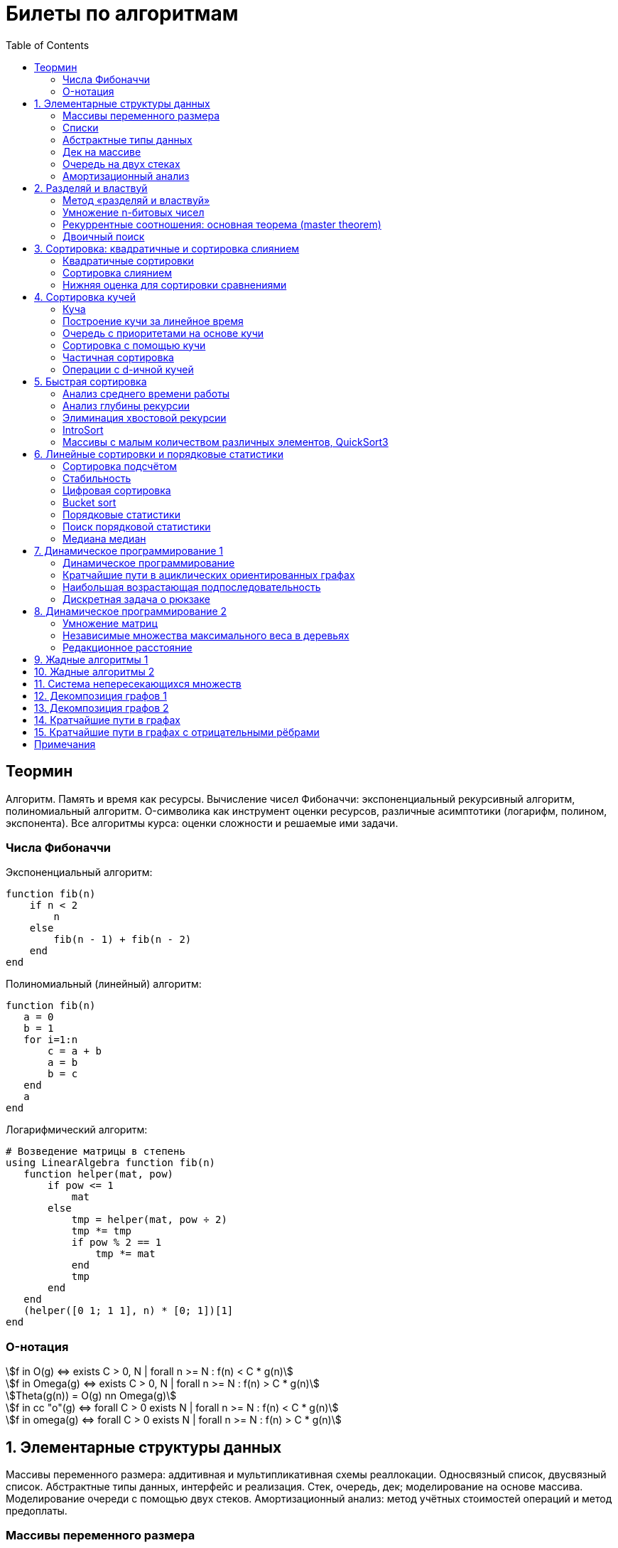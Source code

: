 = Билеты по алгоритмам
:language: Russian
:toc:
:source-highlighter: rouge
:source-language: julia
:stem: asciimath

== Теормин
Алгоритм.
Память и время как ресурсы.
Вычисление чисел Фибоначчи:
экспоненциальный рекурсивный алгоритм,
полиномиальный алгоритм.
O-символика как инструмент оценки ресурсов,
различные асимптотики (логарифм, полином, экспонента).
Все алгоритмы курса: оценки сложности и решаемые ими задачи.

=== Числа Фибоначчи

.Экспоненциальный алгоритм:
[source]
----
function fib(n)
    if n < 2
        n
    else
        fib(n - 1) + fib(n - 2)
    end
end
----

.Полиномиальный (линейный) алгоритм:
[source]
----
function fib(n)
   a = 0
   b = 1
   for i=1:n
       c = a + b
       a = b
       b = c
   end
   a
end
----

.Логарифмический алгоритм:
[source]
----
# Возведение матрицы в степень
using LinearAlgebra function fib(n)
   function helper(mat, pow)
       if pow <= 1
           mat
       else
           tmp = helper(mat, pow ÷ 2)
           tmp *= tmp
           if pow % 2 == 1
               tmp *= mat
           end
           tmp
       end
   end
   (helper([0 1; 1 1], n) * [0; 1])[1]
end
----

=== O-нотация

[stem]
++++
f in O(g) <=> exists C > 0, N | forall n >= N : f(n) < C * g(n)

f in Omega(g) <=> exists C > 0, N | forall n >= N : f(n) > C * g(n)

Theta(g(n)) = O(g) nn Omega(g)

f in cc "o"(g) <=> forall C > 0 exists N | forall n >= N : f(n) < C * g(n)

f in omega(g) <=> forall C > 0 exists N | forall n >= N : f(n) > C * g(n)
++++

== 1. Элементарные структуры данных
Массивы переменного размера: аддитивная и мультипликативная схемы реаллокации.
Односвязный список, двусвязный список.
Абстрактные типы данных, интерфейс и реализация.
Стек, очередь, дек; моделирование на основе массива.
Моделирование очереди с помощью двух стеков.
Амортизационный анализ: метод учётных стоимостей операций и метод предоплаты.

=== Массивы переменного размера
* Доступ к любому элементу за stem:[O(1)]
* Вставка в конец
* Удаление с конца

==== Аддитивная схема
Раз в несколько добавлений происходит переаллокация.
Сложность: начинаем с пустого массива,
stem:[k] реаллокаций раз в stem:[m] элементов.
Тогда время работы --
[stem]
++++
mk + sum_(i=0)^(k-1) mi = \
= m sum_(i=1)^k i = \
= m (k (k + 1)) / 2 in \
in O(mk^2) = O(n^2)
++++
Амортизированная сложность -- stem:[O(n)] на одну вставку в конец.

==== Мультипликативная схема
Переаллокация умножает размер массива.
Амортизированная сложность: начинаем с пустого массива,
размер каждый раз умножается на stem:[q], добавляем stem:[floor(q^k)] элементов.
Тогда время работы --
[stem]
++++
floor(q^k) + sum_(i=0)^(k-1) floor(q^i) = \
= sum_(i=0)^k floor(q^i) <= \
<= sum_(i=0)^k q^i = \
= 1 + q * (1 - q^k) / (1 - q) = \
= (q^(k+1) - 1) / (q - 1) in \
in O(q^k) = O(n)
++++
Амортизированная сложность -- stem:[O(1)] на одну вставку в конец.

=== Списки
==== Односвязный
* Доступ к первому элементу за stem:[O(1)]
* Вставка в любую точку за stem:[O(1)]
* Удаление из любой точки за stem:[O(1)]

==== Двусвязный
* Односвязный список + указатель назад
* Соединение за stem:[O(1)]

=== Абстрактные типы данных
==== Интерфейс
* Список допустимых операций
* Инварианты

==== Реализация
* Конкретные алгоритмы

==== Стек
* Вставка в начало
* Удаление из начала

==== Очередь
* Вставка в конец
* Удаление из начала

==== Дек
* Стек + очередь

=== Дек на массиве
* Массив переменного размера
* Номер начала
* Количество элементов
* Вставка -- если хватает места, то циклическое смещение итератора (при вставке в начало)
  и установка значения, затем смена количества элементов.
  Если места не хватает -- переаллокация массива.
* Удаление -- выбор значения либо по итератору, либо по циклическому смещению,
  затем смена количества элементов.
* Дек является и списком, и очередью

[source]
----
mutable struct Deque{T}
    arr :: Vector{T}
    first :: Int64
    size :: Int64
    Deque{T}() where T = new(Vector{T}(undef, 1), 1, 0)
end

function ensure_capacity!(deque :: Deque{T}, capacity :: Int64) where T
    length(deque.arr) < capacity || return
    new_arr = Vector{T}(undef, 2 * length(deque.arr))
    for i=1:deque.size
        new_arr[i] = deque.arr[(deque.first + i - 2) % length(deque.arr) + 1]
    end
    deque.arr = new_arr
    deque.first = 1
end

function push_back!(deque :: Deque{T}, x :: T) where T
    ensure_capacity!(deque, deque.size + 1)
    deque.arr[(deque.first + deque.size - 1) % length(deque.arr) + 1] = x
    deque.size += 1
end

function push_front!(deque :: Deque{T}, x :: T) where T
    ensure_capacity!(deque, deque.size + 1)
    deque.first = (deque.first + length(deque.arr) - 2) % length(deque.arr) + 1
    deque.arr[deque.first] = x
    deque.size += 1
end

function pop_back!(deque :: Deque{T}) where T
    deque.size -= 1
    deque.arr[(deque.first + deque.size - 1) % length(deque.arr) + 1]
end

function pop_front!(deque :: Deque{T}) where T
    x = deque.arr[deque.first]
    deque.first = deque.first % length(deque.arr) + 1
    deque.size -= 1
    x
end
----

=== Очередь на двух стеках
[source]
----
mutable struct Queue{T}
    left :: Deque{T}
    right :: Deque{T}
    Queue{T}() where T = new(Deque{T}(), Deque{T}())
end

function queue_push!(q :: Queue{T}, x :: T) where T
    push_back!(q.right, x)
end

function queue_pop!(q :: Queue{T}) where T
    if q.left.size == 0
        while q.right.size != 0
            push_back!(q.left, pop_back!(q.right))
        end
    end
    pop_back!(q.left)
end
----

=== Амортизационный анализ
Средняя стоимость операции за большое количество действий.

Пример: стек с операцией stem:["multipop"(n)]
-- для удаления stem:[n] элементов за stem:[O(n)] сначала их нужно добавить,
чему предшествуют stem:[n] операций stem:["push"(x)] за stem:[O(1)].
Всего -- stem:[n + 1] операция, поэтому амортизированная стоимость
-- stem:[(2n) / (n + 1) = O(1)].

Например, двоичный счётчик, где изменение 1 бита -- stem:[O(1)].
Тогда stem:[i]-й бит изменится stem:[n * 2^{-i}] раз,
всего на stem:[n] действий -- stem:[<= 2n = O(n)] времени,
следовательно, на одно действие -- stem:[O(1)] времени в среднем.

==== Метод потенциалов
Заведём stem:[Phi] -- потенциал.
После выполнения stem:[i] действий потенциал -- stem:[Phi_i].
Обозначим _стоимость_ операции stem:[alpha_i = t_i + Phi_i - Phi_{i - 1}].
Тогда если
[stem]
++++
{{:
[forall i : alpha_i in O(f(n, m))],
[forall i : Phi_i in O(n * f(n, m))]
:}:}
++++
то средняя амортизационная стоимость stem:[t in O(f(n, m))].

Доказательство:
[stem]
++++
a = 1/n sum_(i=1)^n t_i = \
= 1/n sum_(i=1)^n (alpha_i - Phi_i + Phi_{i - 1}) = \
= 1/n (sum_(i=1)^n alpha_i - sum_(i=1)^n Phi_i + sum_(i=1)^n Phi_{i - 1}) = \
= 1/n (sum_(i=1)^n alpha_i - sum_(i=1)^n Phi_i + sum_(i=0)^(n-1) Phi_i) = \
= 1/n (sum_(i=1)^n alpha_i - Phi_N + Phi_0) = \
= 1/n (sum_(i=1)^n O(f(n, m)) - O(n * f(n, m)) + O(n * f(n, m))) = \
= O(f, n)
++++

Пример: стек с stem:["multipop"(n)]:
* Потенциал -- количество элементов в стеке stem:[n in O(n * 1)]
* stem:[alpha("push") = 1 + Delta Phi = 2 in O(1)]
* stem:[alpha("pop") = 1 + Delta Phi = 0 in O(1)]
* stem:[alpha("multipop"(n)) = n + Delta Phi = 0 in O(1)]
Следовательно, амортизированная стоимость операций -- stem:[t in O(1)].

==== Метод предоплаты
Заводим учётные стоимости stem:[alpha_i] так, что
stem:[sum_(i=1)^n alpha_i >= sum_(i=1)^n t_i].
Тогда stem:[forall i : alpha_i in O(f) => a in O(f)].

Пример: стек с stem:["multipop"(n)].
Для stem:["push"] будем использовать 2 монеты,
тогда учётную стоимость удалений можно принять равной 0,
используя оставшуюся "лишнюю" монету после вставки.
Тогда stem:[a in O(f)].

== 2. Разделяй и властвуй
Рекуррентные соотношения.
Метод «разделяй и властвуй».
Умножение n-битовых чисел:
простой рекурсивный алгоритм,
улучшенный рекурсивный алгоритм.
Рекуррентные соотношения: основная теорема.
Двоичный поиск.

=== Метод «разделяй и властвуй»
Разбиваем задачу на подзадачи кратно меньшего размера.

=== Умножение n-битовых чисел
==== Простой рекурсивный алгоритм
Пусть stem:[X = 2^n a + b; Y = 2^n c + d] -- нижние и верхние половины,
каждая половина -- размера stem:[n].
[stem]
++++
X * Y = 2^(2n) * a * c + 2^n * (a * d + b * c) + c * d
++++
Тогда
[stem]
++++
{{:
[ T(1) = 1 ],
[ T(2n) = 4 T(n) + 4n ]
:}:}

T(n) = 3n^2 - 2n = O(n^2)
++++

==== Улучшенный рекурсивный алгоритм
Трюк Гаусса:
[stem]
++++
(a + bi) (c + di) = ac - bd + (ad + bc) i \
(a + b) (c + d) = ac + bd + ad + bc \
ad + bc = (a + b) (c + d) - ac - bd \

X = 2^n a + b \
Y = 2^n c + d \
X * Y = 2^(2n) ac + 2^n (ad + bc) + bd = \
= 2^(2n) ac + 2^n ((a + b)(c + d) - ac - bd) + bd
++++
То есть количество умножений сокращается с 4 до 3.
Алгоритм Карацубы.

[stem]
++++
{{:
[ T(1) = 1 ],
[ T(2n) = 3 T(n) + 8n ]
:}:}

T(2^k) = sum_(i=0)^k 3^i * 8 * 2^(k - i) = \
= 8 * 2^k * sum_(i=0)^k 3^i * 2^(-i) = \
= 8 * 2^k * sum_(i=0)^k (3/2)^i = \
= 8 * 2^k * (1 - (3/2)^(k + 1)) / (1 - 3/2) = \
= 16 * 2^k * ((3/2)^(k + 1) - 1)

T(n) = 16n * ((3/2)^(log_2 n + 1) - 1) = \
= O(n * (3/2)^(log_2 n)) = O(3^(log_2 n))
++++

=== Рекуррентные соотношения: основная теорема (master theorem)
[stem]
++++
T(n) = a * T(ceil(n / b)) + O(n^d)

a, b in NN, b > 1, d >= 0

a > b^d => T(n) in O(n^(log_b a))

a < b^d => T(n) in O(n^d)

a = b^d => T(n) in O(n^d log n)
++++

=== Двоичный поиск
Заводим предикат stem:[P(i) | forall j > i : P(i) -> P(j)],
т.е. он становится верным в какой-то точке, и во всех последующих он тоже верен.
Тогда можно завести stem:[l] и stem:[r], и, поддерживая инвариант
stem:[not P(l) and P(r)], найти точку смены значения за stem:[O(log(r - l))]:

. Находим stem:[m = (l + r) / 2]
. Если stem:[P(m)], то stem:[r := m]
. Иначе stem:[l := m]
. Повторяем, пока stem:[m notin {l, r}] (для целых чисел это будет stem:[l + 1 = r]) или до сходимости.

Теперь в stem:[l] -- самая правая точка, для которой предикат ещё не выполняется,
а stem:[r] -- самая левая, для которой выполняется.
Например, если stem:[P(i) = a\[i\] >= x], то stem:[a\[l\] < x; a\[r\] >= x].

== 3. Сортировка: квадратичные и сортировка слиянием
Квадратичные сортировки. Сортировка слиянием: с рекурсией и без.
Нижняя оценка stem:[Omega(n log n)] для сортировки сравнениями.

=== Квадратичные сортировки
* Пузырьком (элемент переставляется со следующим)
* Выбором
* Вставками -- хорошая константа

=== Сортировка слиянием
==== Рекурсивная
. Рекурсивно отсортировать левую и правую половины
. Слить их за stem:[O(n_i)]

* На одном "уровне слияния" -- ровно stem:[Theta(n)] действий
* Высота дерева -- stem:[Theta(log n)]
* Итоговая асимптотика -- stem:[Theta(n log n)]

==== Нерекурсивная
. Начинаем с подмассивов длины 1
. Переходим по длине stem:[n -> 2n] со слиянием stem:[2n - 1]-го и stem:[2n]-го соседей
. Повторяем в цикле, пока не будет единственный подмассив

=== Нижняя оценка для сортировки сравнениями
* Существует stem:[n!] возможных перестановок, и нужно выбрать одну из них всех
* Представим все возможные перестановки как листья дерева, в узлах которого -- сравнения
* Это будет stem:[k]-арное дерево, следовательно, его высота будет не меньше stem:[Omega (log_k (n!))]

[stem]
++++
Omega(log_k (n!)) = Omega(log (n!))

log (n!) = log (prod_(i=1)^n i) = \
= sum_(i=1)^n log i >= \
>= sum_(i=ceil(n/2))^n log ceil(n/2) = \
= ceil(n/2) * log ceil(n/2) >= \
>= n/2 * log (n/2) = \
= n/2 * (log n - log 2) >= \
>= [ n >= 4 ] >= n/4 * (log n - 1/2 log n) = \
= n/4 * log n = Omega(n log n)
++++

То есть любая сортировка сравнениями работает за stem:[Omega(n log n)],
что и требовалось доказать.

== 4. Сортировка кучей
Куча, построение кучи за линейное время.
Очередь с приоритетами на основе кучи.
Сортировка с помощью кучи, частичная сортировка.
Операции с d-ичной кучей.

=== Куча
* Дерево на массиве, индексация с 1
* Родитель stem:[k] имеет индекс stem:[floor((k - 1) / 2)]
* Инвариант: ключ в потомке не больше ключа в родителе (куча по максимуму)
* Просеивание вниз и вверх
** При просеивании вниз наверх вытягивается наибольший (в куче по максимуму) потомок
* Удаление -- через перестановку вершины с последним элементом и просеивание вниз новой вершины

=== Построение кучи за линейное время
* Начинаем с листьев, идём к корню
* Соединяем уже построенные кучи + элемент в кучу
** То есть для элемента stem:[i] сначала делаем кучи с корнями
   в stem:[2i] и stem:[2i + 1], а затем делаем
   SiftDown на stem:[i]
* Можно идти с конца до начала массива, но из-за кеширования лучше использовать обход в глубину

Время работы: stem:[T(2^(k + 1) - 1) = 2T(2^k - 1) + O(k)].
Можно заметить, что время работы не убывает от количества элементов.
Тогда stem:[T(n) <= 2 T ceil(n / 2) + O(log n) <= 2 T ceil(n / 2) + O(sqrt n)]

По основной теореме stem:[2 > sqrt 2 => T(n) in O(n^(log_2 2)) = O(n)]

=== Очередь с приоритетами на основе кучи
- См. операции с кучей

=== Сортировка с помощью кучи
. Построить кучу из всех элементов массива, stem:[O(n)]
. Извлекать по одному элементу из кучи и ставить на место, stem:[O(n * log n)]

Время работы -- stem:[O(n * log n)]

=== Частичная сортировка
* Нужно достать только первые stem:[k] порядковых статистик из stem:[n] элементов
* Строим кучу на первых stem:[k] элементах неотсортированного массива, stem:[O(k)]
* Проходим по всем оставшимся stem:[n - k] элементам массива, на каждом шаге:
*. Добавляем очередной элемент массива, stem:[O(log k)]
*. Удаляем вершину кучи (наибольший элемент), stem:[O(log k)]
* В конце остались stem:[k] наименьших элементов массива, и все в куче
* Сортируем их кучей, получаем stem:[k] упорядоченных наименьших элементов массива, stem:[O(k log k)]

Итого время работы: stem:[O(k) + (n - k) O(log k) + O(k log k) = O(k + n log k) = O(n log k)]

=== Операции с d-ичной кучей
* Посмотреть на вершину (максимум), stem:[O(1)]
* Извлечь вершину (максимум), stem:[O(log n)]
* Добавить элемент, stem:[O(log n)]
* Заменить ключ -- если поддерживать словарь,
  для чего достаточно сбалансированного дерева,
  то можно узнать положение ключа в куче за stem:[O(log n)].
  Если известно положение ключа, то можно этот ключ заменить или извлечь
  путём просеивания сначала вверх, затем вниз за stem:[O(log n)].
* Слияние куч (?)

== 5. Быстрая сортировка

Анализ среднего времени работы,
анализ глубины рекурсии,
элиминация хвостовой рекурсии,
IntroSort,
массивы с малым количеством различных элементов,
QuickSort3.

=== Анализ среднего времени работы
Предположим, что все ключи различны.
Первым pivot'ом массив разделяется на подмассивы длины stem:[i] и stem:[n - i - 1].
stem:[i] равновероятен от 0 до stem:[n - 1].
[stem]
++++
T(n) = O(n) + 1 / (n - 1) sum_(i=0)^(n - 1) (T(i) + T(n - i - 1)) = \
= O(n) + 2 / (n - 1) sum_(i=2)^(n - 1) T(i)
++++

Пусть stem:[alpha > 0] -- константа в stem:[O(n)].
Докажем, что stem:[exists beta > 0 | forall n >= 2 : T(n) <= beta n log n].
Очевидно, что для stem:[n = 2] утверждение выполняется.
Пусть оно выполнено stem:[forall N < n].
Рассмотрим stem:[n].
[stem]
++++
"Пусть" n' = floor(n / 2)

T(n) = O(n) + 2 / (n - 1) sum_(i=2)^(n - 1) T(i) <= \
<= alpha n + (2 beta) / (n - 1) sum_(i=2)^(n - 1) (i log i) = \
= alpha n + (2 beta) / (n - 1) (sum_(i=2)^(n') i log i + sum_(i=n' + 1)^(n - 1) i log i) <= \
<= alpha n + (2 beta) / (n - 1) (log n/2 * sum_(i=2)^n' i + log n * sum_(i=n' + 1)^(n - 1) i) = \
= alpha n + (2 beta) / (n - 1) (log n * sum_(i=2)^(n - 1) i - log 2 * sum_(i=2)^n' i) <= \
<= alpha n + (2 beta) / (n - 1) (log n * ((n + 1)(n - 2))/2 - log 2 * ((n' + 2)(n' - 1))/2) <= \
<= alpha n + beta (log n * (n + 1) - log 2 * ((n' + 2)(n' - 1)) / (n - 1)) <= \
<= alpha n + beta (log n * (n + 1) - log 2 * (((n-1)/2 + 2)((n-1)/2 - 1)) / (n - 1)) <= \
<= alpha n + beta (log n * (n + 1) - log 2 * ((n + 3)(n - 3)) / 4(n - 1)) <= \
<= alpha n + beta (log n * (n + 1) - log 2 * (n - 3) / 4) = \
= beta n log n + (alpha n + beta log n - beta (n - 3) / 4)
++++

При достаточно большом stem:[beta] слагаемое
stem:[alpha n + beta log n - beta (n - 3) / 4] будет отрицательным начиная с некоторого stem:[n].
Тогда stem:[exists beta > 0, N in NN | forall n >= N : T(n) <= beta n log n].
Очевидно, можно также подобрать stem:[beta] ещё больше, чтобы утверждение было верным
stem:[forall n >= 2].

=== Анализ глубины рекурсии
stem:[D(n)] -- математическое ожидание глубины рекурсии.
[stem]
++++
D(n) = 1 + 1 / (n - 1) sum_(i=0)^(n - 1) max(D(i), D(n - i - 1))
++++
Пусть stem:[exists beta : D(n) < beta * log n]
верно stem:[forall N < n].
Рассмотрим stem:[n]:
[stem]
++++
D(n)
= 1 + 1 / (n - 1) sum_(i=0)^(n - 1) max(beta * log i, beta * log(n - i - 1)) = \
= 1 + (2 beta) / (n - 1) sum_(i=ceil((n - 1) // 2))^(n - 1) log i <= \
<= 1 + beta / (n - 1) * (n - 1) * log n = \
= 1 + beta * log n in O(log n) \
++++
Аналогично, stem:[D(n) in O(log n)].

=== Элиминация хвостовой рекурсии
Второй рекурсивный вызов -- хвостовой.
Его можно преобразовать в цикл.
Поскольку рекурсивные вызовы независимы,
можно выполнить сначала тот, который будет на более коротком отрезке,
а затем сделать более длинный -- хвостовым.

=== IntroSort
Разделителем на каждом шаге выбирается медиана из трёх элементов массива
(например, левой и правой границ и середины массива).
При превышении глубины рекурсии stem:[c * log_2 n]
переходим от быстрой сортировки к сортировке с гарантированным stem:[O(n log n)],
например, сортировке кучей.

Преимущества:
* Гарантированно stem:[O(n log n)] по сравнению с обычной быстрой сортировкой, где в худшем случае stem:[O(n^2)]
* Небольшая константа, как и у быстрой сортировки
* Может тратить меньше памяти, чем сортировки с гарантированным stem:[O(n log n)]

=== Массивы с малым количеством различных элементов, QuickSort3
Отдельно выносим группу элементов, равных "поворотному",
тогда получается 3 отрезка с элементами
строго меньше, строго равными, и строго большими поворотного.
Очевидно, равные сортировать уже не нужно, и этот отрезок не пустой.

== 6. Линейные сортировки и порядковые статистики
Сортировка подсчётом, стабильность.
Цифровая сортировка.
Bucket sort для равномерно распределённых вещественных чисел.
Порядковые статистики, нахождение за линейное в среднем время.
Медиана медиан.

=== Сортировка подсчётом
Если сортируем целые числа из ограниченного stem:[O(n)] диапазона,
то можно посчитать количество каждого числа за stem:[O(n)],
затем восстановить уже отсортированный массив за stem:[O(n)].
Это не сортировка сравнением, поэтому не имеет stem:[Omega(n log n)],
и работает за stem:[O(n)].
[source]
----
function count_sort(arr)
    min_ = minimum(arr)
    max_ = maximum(arr)
    counts = fill(0, max_ - min_ + 1)
    for i=1:length(arr)
        counts[arr[i] - min_ + 1] += 1
    end
    i = 1
    for d = min_:max_
        for j=1:counts[d - min_ + 1]
            arr[i] = d
        end
        i += 1
    end
    arr
end
----

=== Стабильность
[source]
----
function count_sort_key(key, arr)
    min_ = minimum(key, arr)
    max_ = maximum(key, arr)
    counts = fill(0, max_ - min_ + 1)
    for e=arr
        counts[key(e) - min_ + 1] += 1
    end
    iters = fill(1, size(counts))
    iters[2:end] .+= cumsum(counts[1:end-1])
    sorted = similar(arr)
    for e=arr
        k = key(e) - min_ + 1
        sorted[iters[k]] = e
        iters[k] += 1
    end
    sorted
end
----

=== Цифровая сортировка
. Сортируем стабильным подсчётом младшие разряды
. Сортируем стабильным подсчётом старшие разряды
. И т.д. пока разряды не кончатся

[source]
----
function radix_sort(arr)
    for i=1:8
        arr = count_sort_key(n -> n ÷ 256^(i - 1) % 256, arr)
    end
    arr
end
----

Или:
. Сортируем старшие разряды
. Отрезки по старшим цифрам сортируем по младшим разрядам

Второй вариант можно использовать для лексикографической сортировки.

=== Bucket sort
При равномерном распределении чисел по отрезку можно разбить отрезок на "корзины,"
и каждую корзину отсортировать вставками.

[stem]
++++
bbb "E"[T(N)] = bbb "E" [sum_(i=1)^N O(n_i^2)]

bbb "E"[n_i] = 1 " по равномерному распределению"

bbb "E"[n_i^2] = bbb "D"[n_i] + bbb "E"^2 [n_i]

P[n_i = k] = binom(N)(k) p^k (1 - p)^k

p = 1/n

bbb "D"[n_i] = N p (1 - p) = N * 1/N * (1 - 1/N) = 1 - 1/N

bbb "E"[n_i^2] = bbb "D"[n_i] + bbb "E"^2 [n_i] = (1 - 1/N) + 1^2 = 2 - 1/N

bbb "E"[T(N)] = sum_(i=1)^N bbb "E"(n_i^2) = \
= sum_(i=1)^N (2 - 1/N) = \
= 2N - 1 in O(N)
++++

=== Порядковые статистики
stem:[k]-я порядковая статистика -- элемент,
который в отсортированном массиве будет стоять на stem:[k]-й позиции.

=== Поиск порядковой статистики
Можно заметить, что точка поворота в быстрой сортировке
встаёт на своё место при разделении массива.
Тогда нам точно известно, в каком подмассиве будет искомый элемент.
Тогда
[stem]
++++
bbb "E"[T(n, k)] = O(n) + 1/n * sum_(i=0)^(k-1) bbb "E"[T(n - i - 1)] + 1/n * sum_(i=k+1)^(n-1) bbb "E"[T(i)] <= \
<= O(n) + 1/n * sum_(i=ceil(n//2))^(n - 1) bbb "E"[T(i)] = O(n)
++++

=== Медиана медиан
. Разбиваем массив на отрезки по 5 элементов
. Находим медиану в каждом отрезке (stem:[O(1)] на каждом подотрезке,
  всего stem:[O(n)], т.к. количество элементов -- константа)
. Рекурсивно находим медиану от найденных медиан
. Точно знаем, что есть элементы, транзитивно не большие / не меньшие найденного,
  и их как минимум stem:[3 * floor(floor(n // 5) / 2) + 2].
  Осталось не более stem:[ceil((2n)/5)] элементов, которые могут быть медианой,
  причём медиана из них будет медианой массива.
  Дальше ищем рекурсивно

[stem]
++++
T(n) <= T(ceil(n/5)) + T(ceil((2n)/5)) + O(n) <= \
<= 2 T(ceil((2n)/5)) + O(n)

2 < (5/2)^1 => T(n) in O(n)
++++

== 7. Динамическое программирование 1
Общие принципы динамического программирования.
Кратчайшие пути в ациклических ориентированных графах.
Наибольшая возрастающая подпоследовательность:
подзадачи,
порядок на подзадачах,
граф подзадач,
сравнение с рекурсивным алгоритмом;
нахождение не только длины,
но и самой подпоследовательности.
Дискретная задача о рюкзаке.

=== Динамическое программирование
* Задача разбивается на подзадачи
* Ответы на позадачи имеет смысл запоминать

=== Кратчайшие пути в ациклических ориентированных графах
* Двигаемся из stem:[A] в stem:[B]
* Если до вершины stem:[C] мы можем добраться из вершин stem:[D_1, ..., D_m],
  то stem:[rho(A, C) = min(rho(A, D_1) + w(D_1 -> C), ..., rho(A, D_m) + w(D_m -> C))]
. Отсортируем граф топологически
. stem:[forall i : rho(v_i) := oo]
. stem:[rho(A) := 0]
. Проходим по вершинам в топологическом порядке
. Если в вершине stem:[u] обнаруживаем stem:[rho(u) + w(u -> v) < rho(A, v)], то
** stem:[rho(A, v) := rho(A, u) + w(u -> v)]
** stem:["prev"(v) := u]
. Очевидно, когда достигли вершину stem:[u], уже рассмотрели все ведущие в неё рёбра
. Обратный путь -- односвязный список из stem:[B]

Очевидно, такой поиск пути работает за stem:[O(V + E)].

=== Наибольшая возрастающая подпоследовательность
* На входе последовательность stem:[a_1, ..., a_n]
* Нужно найти последовательность
  stem:[1 <= k_1 < ... < k_m <= n | m = max | a_(k_1) < ... < a_(k_m)],
  то есть stem:[forall 1 <= i < j <= m => k_i < k_j and a_(k_i) < a_(k_j)]

Представим последовательность как граф:
[stem]
++++
G = << V, E >>

V = { i in NN | i <= n }

E = { (i, j) in V^2 | i < j and a_i < a_j }
++++

==== Подзадачи
Поиск максимальной длины возрастающей подпоследовательности,
заканчивающейся заданным элементом:
[stem]
++++
L(j) = 1 + max{ {0} uu { L(i) | (i, j) in E } }
++++

Тогда ответ на всю задачу -- stem:[max_j L(j)].

==== Порядок на подзадачах
Порядок подзадач соответствует росту индексов.

==== Граф подзадач
См. выше.

==== Сравнение с рекурсивным алгоритмом
Построение графа подзадач -- stem:[O(n^2)],
после этого проход по графу -- stem:[O(|V| + |E|) in O(n^2)].
То есть динамическое решение -- stem:[O(n^2)].

Рекурсивное решение -- входит или не входит каждый конкретный элемент
в последовательность, в худшем случае -- stem:[O(2^n)].

==== Нахождение самой подпоследовательности
В каждой вершине записываем не только максимальную длину пути,
но и предыдущую вершину.

[source]
----
function max_subseq(arr)
    n = length(arr)
    len = fill(1, n)
    prev = fill(0, n)
    for i=2:n
        for jj=2:i
            j = jj - 1
            arr[j] < arr[i] || continue
            len[j] < len[i] && continue
            len[i] = 1 + len[j]
            prev[i] = j
        end
    end

    path = []
    v = argmax(len)
    while v != 0
        push!(path, v)
        v = prev[v]
    end
    reverse!(path)
    path
end
----

=== Дискретная задача о рюкзаке
Есть объекты с целым весом stem:[w_i] и вещественной ценой stem:[v_i].
Нужно положить в рюкзак вместимости stem:[W] максимальную стоимость stem:[V].

==== С повторениями
Подзадача -- вместимость stem:[W'].
[stem]
++++
V(W') | W' <= 0 = 0

V(W') = max_i { v_i + V(W' - w_i) }
++++

Очевидно, время работы динамического решения -- stem:[O(W * n)].
Используемая память -- stem:[O(W)].

==== Без повторений
Подзадача -- рюкзак вместимости stem:[W'], первые stem:[i] предметов.
Очередной товар либо берём, либо не берём.
[stem]
++++
V(W', i) | W' <= 0 = 0

V(W', 0) = 0

V(W', i) = max{
    [      V(W'       , i - 1)],
    [v_i + V(W' - w_i , i - 1)]}
++++

Ответ -- stem:[V(W, n)].
Время работы -- stem:[O(W * n)].

Поскольку мы не уходим дальше stem:[i - 1],
то достаточно хранить всего два столбца.
Если идти по уменьшению stem:[W'], то вообще достаточно одного.

Поэтому требуемая память -- stem:[O(W)].

== 8. Динамическое программирование 2
Умножение матриц.
Независимые множества максимального веса в деревьях.
Редакционное расстояние:
граф на подзадачах,
нахождение кратчайшего пути в данном графе;
вычисление редакционного расстояния с использованием линейной памяти (алгоритм Хиршберга).

=== Умножение матриц
Известно, что матричное умножение _ассоциативно_: stem:[A xx (B xx C) = (A xx B) xx C].
При этом перемножение матриц размера stem:[M xx K] и stem:[K xx N]
-- это матрица размера stem:[M xx N], и её вычисление занимает stem:[M xx N xx K] времени.
Нужно выбрать наилучшую последовательность умножений.

Пусть мы перемножаем stem:[n + 1] матрицу, т.е. происходит stem:[n] умножений,
stem:[i]-я матрица имеет размер stem:[M_i xx M_(i + 1)].

Можно представить результат как двоичное дерево,
где листья -- исходные матрицы,
а узлы -- операции умножения.
Если результат оптимален, то и его поддеревья оптимальны.

Подзадача -- оптимизация произведения идущих подряд матриц:
stem:[C(l, r)] -- минимальная стоимость вычисления stem:[A_l xx ... xx A_r].
Тогда
[stem]
++++
C(l, r) = min_{l <= i < r} { C(l, i) + C(i + 1, r) + M_l * M_(i + 1) * M_(r + 1) }
++++

Тогда алгоритм:
[source]
----
function best_matprod(sizes)
    n = length(sizes) - 1
    cost = fill(typemax(Int64) ÷ 2, (n, n))
    best = fill(0, (n, n))
    for i=1:n
        cost[i, i] = 0
    end
    for step=1:n-1
        for l=1:n
            r = l + step
            r > n && break
            for i=l:r-1
                tmp = cost[l, i] + cost[i + 1, r] + sizes[l] * sizes[i + 1] * sizes[r + 1]
                tmp < cost[l, r] || continue
                cost[l, r] = tmp
                best[l, r] = i
            end
        end
    end
    cost, best
end
----

Работает, очевидно, за stem:[O(n^3)] по времени и stem:[O(n^2)] по памяти.

=== Независимые множества максимального веса в деревьях
Множество вершин называется _независимым_, если его вершины не соединены рёбрами.

Динамика: для поддерева запоминаем ответ, когда корень брать разрешено (но он не обязательно взят),
и когда его брать запрещено.

=== Редакционное расстояние
На входе две строки (массивы символов).
Элементарные операции за stem:[O(1)]:
* Вставить символ
* Заменить символ
* Удалить символ
Редакционное расстояние -- это количество элементарных операций,
которые нужно совершить, чтобы преобразовать одну строку в другую.

==== Граф на подзадачах
Скажем, что подзадача stem:[rho(i, j)] --
расстояние между префиксами строк длин stem:[i] и stem:[j] соответственно.
Тогда:
[stem]
++++
rho(i, 0) = i

rho(0, j) = j

rho(i, j) = min{
[rho(i - 1, j - 1)     ,|, s_1[i] = s_2[j]              ],
[rho(i - 1, j - 1) + 1 ,|, s_1[i] != s_2[j] " — замена" ],
[rho(i - 1, j    ) + 1 ,|, "удаление"                   ],
[rho(i    , j - 1) + 1 ,|, "вставка"                    ]
}
++++

Очевидно, построение такого графа -- stem:[O(n * m)]
по времени и памяти.

==== Нахождение кратчайшего пути в графе
Можно дополнительно в каждой вершине запоминать, откуда мы в неё пришли.

==== Линейная память
Можно заметить, что мы идём не дальше stem:[i - 1] и stem:[j - 1],
поэтому можно вместо всей матрицы хранить только две строки/столбца
(в зависимости от того, что меньше).

Тогда требуемая память -- stem:[O(min(n, m))].

Но так теряется обратный путь.

== 9. Жадные алгоритмы 1

Покрытие точек единичными отрезками. Непрерывный рюкзак. Задача о выборе
заявок. Максимальные независимые множества в деревьях. Код Хаффмана.

== 10. Жадные алгоритмы 2

Минимальное покрывающее дерево: свойство разреза, жадная стратегия,
алгоритм Прима, алгоритм Краскала.

== 11. Система непересекающихся множеств

Представление множеств с помощью деревьев, эвристики: ранги и сжатие
путей, верхняя оценка stem:[O(m log^** n)] на время работы m операций.
Анализ учётных стоимостей операций: метод ростовщика.

== 12. Декомпозиция графов 1

Графы и способы их представления: матрица смежности, списки смежности,
матрица инцидентности. Поиск в глубину. Графы и способы их
представления, способы использования графов. Поиск в глубину в
неориентированных графах, выделение компонент связности, нахождение
циклов. Поиск в глубину в ориентированных графах: поиск цикла.

== 13. Декомпозиция графов 2

Поиск в глубину в ориентированных графах: топологическая сортировка
вершин, выделение компонент сильной связности в орграфах.

== 14. Кратчайшие пути в графах

Нахождение кратчайших путей из одной вершины в невзвешенных графах,
поиск в ширину. Нахождение кратчайших путей из одной вершины в графах с
положительными весами, алгоритм Дейкстры, оценка времени работы при
различных реализациях очереди с приоритетами (массивом, двоичной кучей,
d-ичной кучей).

== 15. Кратчайшие пути в графах с отрицательными рёбрами

Алгоритм Беллмана-Форда, проверка наличия цикла отрицательного веса.
Кратчайшие пути в ациклических ориентированных графах. Кратчайшие пути
между всеми парами вершин: алгоритм Флойда-Уоршелла.

== Примечания

Билет состоит из двух вопросов. При подготовке билетов пользоваться
любыми источниками запрещается. Билеты рассказываются устно. Кроме
материала билета нужно уметь отвечать и на вопросы по другим билетам.
После ответа выдаётся задача. Перед получением билета студенту
предлагается написать тест. Оценка за тест -- это максимальная оценка,
которую студент может получить за экзамен.

